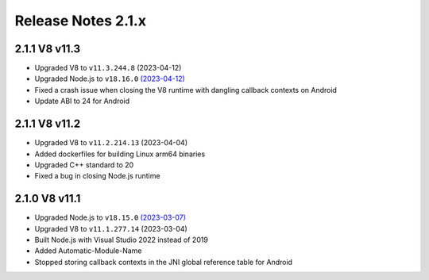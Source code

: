 ===================
Release Notes 2.1.x
===================

2.1.1 V8 v11.3
--------------

* Upgraded V8 to ``v11.3.244.8`` (2023-04-12)
* Upgraded Node.js to ``v18.16.0`` `(2023-04-12) <https://github.com/nodejs/node/blob/main/doc/changelogs/CHANGELOG_V18.md#18.16.0>`_
* Fixed a crash issue when closing the V8 runtime with dangling callback contexts on Android
* Update ABI to 24 for Android

2.1.1 V8 v11.2
--------------

* Upgraded V8 to ``v11.2.214.13`` (2023-04-04)
* Added dockerfiles for building Linux arm64 binaries
* Upgraded C++ standard to 20
* Fixed a bug in closing Node.js runtime

2.1.0 V8 v11.1
--------------

* Upgraded Node.js to ``v18.15.0`` `(2023-03-07) <https://github.com/nodejs/node/blob/main/doc/changelogs/CHANGELOG_V18.md#18.15.0>`_
* Upgraded V8 to ``v11.1.277.14`` (2023-03-04)
* Built Node.js with Visual Studio 2022 instead of 2019
* Added Automatic-Module-Name
* Stopped storing callback contexts in the JNI global reference table for Android
